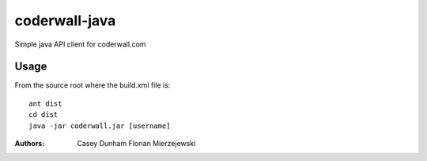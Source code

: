==============
coderwall-java
==============

Simple java API client for coderwall.com


Usage
=====

From the source root where the build.xml file is:

::

     ant dist
     cd dist
     java -jar coderwall.jar [username]



:Authors:
    Casey Dunham
    Florian Mierzejewski
